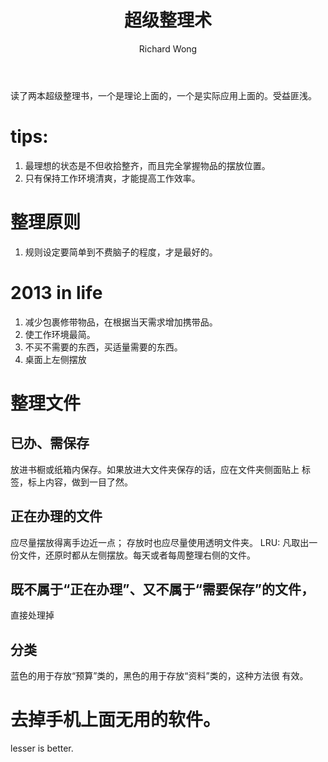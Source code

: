 # -*- mode: org -*-
# Last modified: <2013-01-03 17:10:58 Thursday by richard>
#+STARTUP: showall
#+LaTeX_CLASS: chinese-export
#+TODO: TODO(t) UNDERGOING(u) | DONE(d) CANCELED(c)
#+TITLE:   超级整理术
#+AUTHOR: Richard Wong

读了两本超级整理书，一个是理论上面的，一个是实际应用上面的。受益匪浅。

* tips:
  1. 最理想的状态是不但收拾整齐，而且完全掌握物品的摆放位置。
  2. 只有保持工作环境清爽，才能提高工作效率。

* 整理原则
  1. 规则设定要简单到不费脑子的程度，才是最好的。

* 2013 in life
  1. 减少包裹修带物品，在根据当天需求增加携带品。
  2. 使工作环境最简。
  3. 不买不需要的东西，买适量需要的东西。
  4. 桌面上左侧摆放

* 整理文件
** 已办、需保存
   放进书橱或纸箱内保存。如果放进大文件夹保存的话，应在文件夹侧面贴上
   标签，标上内容，做到一目了然。

** 正在办理的文件
   应尽量摆放得离手边近一点；
   存放时也应尽量使用透明文件夹。
   LRU: 凡取出一份文件，还原时都从左侧摆放。每天或者每周整理右侧的文件。

** 既不属于“正在办理”、又不属于“需要保存”的文件，
   直接处理掉
** 分类
   蓝色的用于存放“预算”类的，黑色的用于存放“资料”类的，这种方法很
   有效。
   

* 去掉手机上面无用的软件。
  lesser is better.

